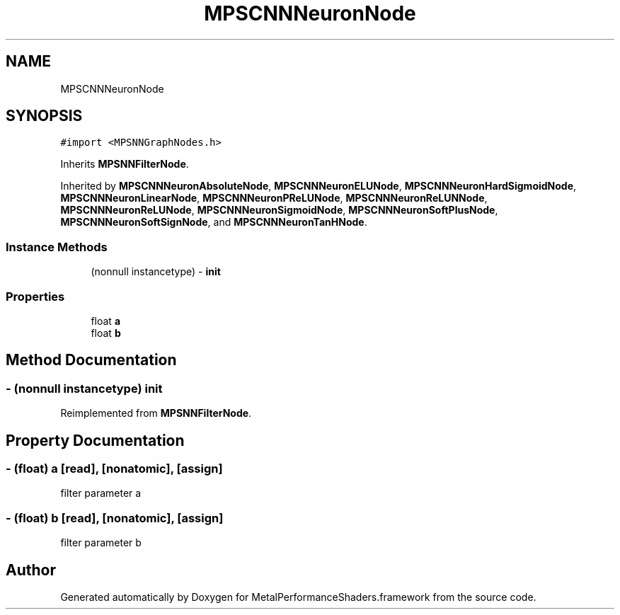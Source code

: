 .TH "MPSCNNNeuronNode" 3 "Thu Jul 13 2017" "Version MetalPerformanceShaders-87.2" "MetalPerformanceShaders.framework" \" -*- nroff -*-
.ad l
.nh
.SH NAME
MPSCNNNeuronNode
.SH SYNOPSIS
.br
.PP
.PP
\fC#import <MPSNNGraphNodes\&.h>\fP
.PP
Inherits \fBMPSNNFilterNode\fP\&.
.PP
Inherited by \fBMPSCNNNeuronAbsoluteNode\fP, \fBMPSCNNNeuronELUNode\fP, \fBMPSCNNNeuronHardSigmoidNode\fP, \fBMPSCNNNeuronLinearNode\fP, \fBMPSCNNNeuronPReLUNode\fP, \fBMPSCNNNeuronReLUNNode\fP, \fBMPSCNNNeuronReLUNode\fP, \fBMPSCNNNeuronSigmoidNode\fP, \fBMPSCNNNeuronSoftPlusNode\fP, \fBMPSCNNNeuronSoftSignNode\fP, and \fBMPSCNNNeuronTanHNode\fP\&.
.SS "Instance Methods"

.in +1c
.ti -1c
.RI "(nonnull instancetype) \- \fBinit\fP"
.br
.in -1c
.SS "Properties"

.in +1c
.ti -1c
.RI "float \fBa\fP"
.br
.ti -1c
.RI "float \fBb\fP"
.br
.in -1c
.SH "Method Documentation"
.PP 
.SS "\- (nonnull instancetype) init "

.PP
Reimplemented from \fBMPSNNFilterNode\fP\&.
.SH "Property Documentation"
.PP 
.SS "\- (float) a\fC [read]\fP, \fC [nonatomic]\fP, \fC [assign]\fP"
filter parameter a 
.SS "\- (float) b\fC [read]\fP, \fC [nonatomic]\fP, \fC [assign]\fP"
filter parameter b 

.SH "Author"
.PP 
Generated automatically by Doxygen for MetalPerformanceShaders\&.framework from the source code\&.
